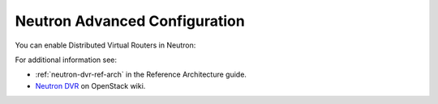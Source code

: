 
.. _neutron-dvr-ug:

Neutron Advanced Configuration
++++++++++++++++++++++++++++++

You can enable Distributed Virtual Routers in Neutron:

.. image:: /_images/user_screen_shots/neutron-dvr.png

For additional information see:

* :ref:`neutron-dvr-ref-arch` in the Reference Architecture guide.
* `Neutron DVR <https://wiki.openstack.org/wiki/Neutron/DVR>`_ on OpenStack wiki.
